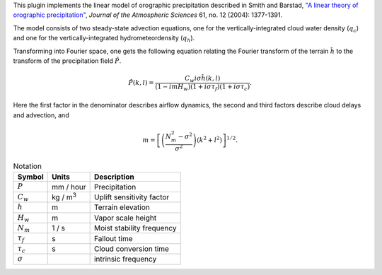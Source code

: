.. default-role:: math

This plugin implements the linear model of orographic precipitation
described in Smith and Barstad, `"A linear theory of
orographic precipitation"`_\, *Journal of the Atmospheric Sciences*
61, no. 12 (2004): 1377-1391.

The model consists of two steady-state advection equations, one for
the vertically-integrated cloud water density (`q_c`) and one
for the vertically-integrated hydrometeordensity (`q_h`).

Transforming into Fourier space, one gets the following equation
relating the Fourier transform of the terrain `\hat h` to the
transform of the precipitation field `\hat P`.

.. math::

   \hat P(k, l) =
   \frac{C_w i \sigma \hat h(k, l)}{(1 - im H_w)(1 + i \sigma \tau_f)(1 + i \sigma\tau_c)}.

Here the first factor in the denominator describes airflow dynamics,
the second and third factors describe cloud delays and advection, and

.. math::

   m = \left[ \left( \frac{N_m^{2} - \sigma^2}{\sigma^2} \right) (k^2 + l^2) \right]^{1/2}.

.. csv-table:: Notation
   :header-rows: 1

   Symbol, Units, Description
   `P`, mm / hour, Precipitation
   `C_w`, kg / m\ :sup:`3`, Uplift sensitivity factor
   `h`, m, Terrain elevation
   `H_w`, m, Vapor scale height
   `N_m`, 1 / s, Moist stability frequency
   `\tau_f`, s, Fallout time
   `\tau_c`, s, Cloud conversion time
   `\sigma`, , intrinsic frequency

.. _"A linear theory of orographic precipitation": https://doi.org/10.1175/1520-0469(2004)061%3C1377:ALTOOP%3E2.0.CO;2
